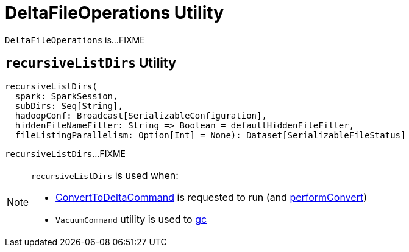 = [[DeltaFileOperations]] DeltaFileOperations Utility

`DeltaFileOperations` is...FIXME

== [[recursiveListDirs]] `recursiveListDirs` Utility

[source, scala]
----
recursiveListDirs(
  spark: SparkSession,
  subDirs: Seq[String],
  hadoopConf: Broadcast[SerializableConfiguration],
  hiddenFileNameFilter: String => Boolean = defaultHiddenFileFilter,
  fileListingParallelism: Option[Int] = None): Dataset[SerializableFileStatus]
----

`recursiveListDirs`...FIXME

[NOTE]
====
`recursiveListDirs` is used when:

* <<ConvertToDeltaCommand.adoc#, ConvertToDeltaCommand>> is requested to run (and <<ConvertToDeltaCommand.adoc#performConvert, performConvert>>)

* `VacuumCommand` utility is used to <<VacuumCommand.adoc#gc, gc>>
====
